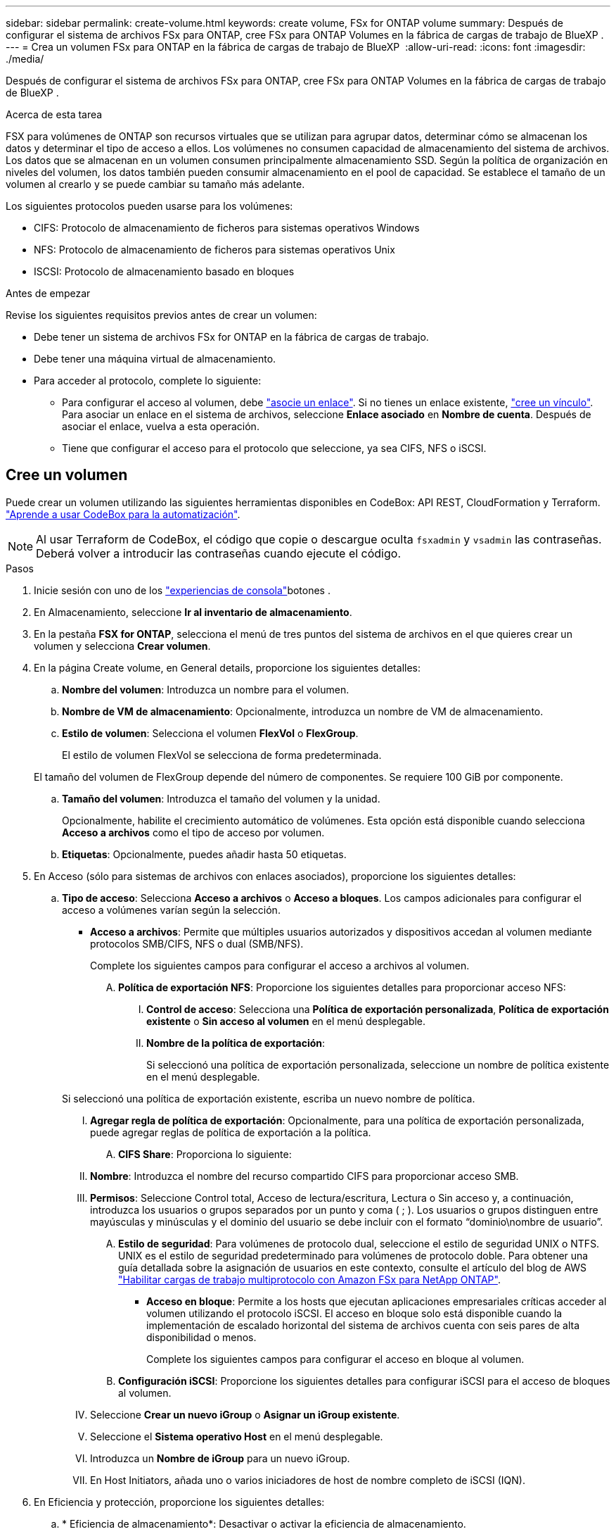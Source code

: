 ---
sidebar: sidebar 
permalink: create-volume.html 
keywords: create volume, FSx for ONTAP volume 
summary: Después de configurar el sistema de archivos FSx para ONTAP, cree FSx para ONTAP Volumes en la fábrica de cargas de trabajo de BlueXP . 
---
= Crea un volumen FSx para ONTAP en la fábrica de cargas de trabajo de BlueXP 
:allow-uri-read: 
:icons: font
:imagesdir: ./media/


[role="lead"]
Después de configurar el sistema de archivos FSx para ONTAP, cree FSx para ONTAP Volumes en la fábrica de cargas de trabajo de BlueXP .

.Acerca de esta tarea
FSX para volúmenes de ONTAP son recursos virtuales que se utilizan para agrupar datos, determinar cómo se almacenan los datos y determinar el tipo de acceso a ellos. Los volúmenes no consumen capacidad de almacenamiento del sistema de archivos. Los datos que se almacenan en un volumen consumen principalmente almacenamiento SSD. Según la política de organización en niveles del volumen, los datos también pueden consumir almacenamiento en el pool de capacidad. Se establece el tamaño de un volumen al crearlo y se puede cambiar su tamaño más adelante.

Los siguientes protocolos pueden usarse para los volúmenes:

* CIFS: Protocolo de almacenamiento de ficheros para sistemas operativos Windows
* NFS: Protocolo de almacenamiento de ficheros para sistemas operativos Unix
* ISCSI: Protocolo de almacenamiento basado en bloques


.Antes de empezar
Revise los siguientes requisitos previos antes de crear un volumen:

* Debe tener un sistema de archivos FSx for ONTAP en la fábrica de cargas de trabajo.
* Debe tener una máquina virtual de almacenamiento.
* Para acceder al protocolo, complete lo siguiente:
+
** Para configurar el acceso al volumen, debe link:manage-links.html["asocie un enlace"]. Si no tienes un enlace existente, link:create-link.html["cree un vínculo"]. Para asociar un enlace en el sistema de archivos, seleccione *Enlace asociado* en *Nombre de cuenta*. Después de asociar el enlace, vuelva a esta operación.
** Tiene que configurar el acceso para el protocolo que seleccione, ya sea CIFS, NFS o iSCSI.






== Cree un volumen

Puede crear un volumen utilizando las siguientes herramientas disponibles en CodeBox: API REST, CloudFormation y Terraform. link:https://docs.netapp.com/us-en/workload-setup-admin/use-codebox.html#how-to-use-codebox["Aprende a usar CodeBox para la automatización"^].


NOTE: Al usar Terraform de CodeBox, el código que copie o descargue oculta `fsxadmin` y `vsadmin` las contraseñas. Deberá volver a introducir las contraseñas cuando ejecute el código.

.Pasos
. Inicie sesión con uno de los link:https://docs.netapp.com/us-en/workload-setup-admin/console-experiences.html["experiencias de consola"^]botones .
. En Almacenamiento, seleccione *Ir al inventario de almacenamiento*.
. En la pestaña *FSX for ONTAP*, selecciona el menú de tres puntos del sistema de archivos en el que quieres crear un volumen y selecciona *Crear volumen*.
. En la página Create volume, en General details, proporcione los siguientes detalles:
+
.. *Nombre del volumen*: Introduzca un nombre para el volumen.
.. *Nombre de VM de almacenamiento*: Opcionalmente, introduzca un nombre de VM de almacenamiento.
.. *Estilo de volumen*: Selecciona el volumen *FlexVol* o *FlexGroup*.
+
El estilo de volumen FlexVol se selecciona de forma predeterminada.

+
El tamaño del volumen de FlexGroup depende del número de componentes. Se requiere 100 GiB por componente.

.. *Tamaño del volumen*: Introduzca el tamaño del volumen y la unidad.
+
Opcionalmente, habilite el crecimiento automático de volúmenes. Esta opción está disponible cuando selecciona *Acceso a archivos* como el tipo de acceso por volumen.

.. *Etiquetas*: Opcionalmente, puedes añadir hasta 50 etiquetas.


. En Acceso (sólo para sistemas de archivos con enlaces asociados), proporcione los siguientes detalles:
+
.. *Tipo de acceso*: Selecciona *Acceso a archivos* o *Acceso a bloques*. Los campos adicionales para configurar el acceso a volúmenes varían según la selección.
+
*** *Acceso a archivos*: Permite que múltiples usuarios autorizados y dispositivos accedan al volumen mediante protocolos SMB/CIFS, NFS o dual (SMB/NFS).
+
Complete los siguientes campos para configurar el acceso a archivos al volumen.

+
.... *Política de exportación NFS*: Proporcione los siguientes detalles para proporcionar acceso NFS:
+
..... *Control de acceso*: Selecciona una *Política de exportación personalizada*, *Política de exportación existente* o *Sin acceso al volumen* en el menú desplegable.
..... *Nombre de la política de exportación*:
+
Si seleccionó una política de exportación personalizada, seleccione un nombre de política existente en el menú desplegable.

+
Si seleccionó una política de exportación existente, escriba un nuevo nombre de política.

..... *Agregar regla de política de exportación*: Opcionalmente, para una política de exportación personalizada, puede agregar reglas de política de exportación a la política.


.... *CIFS Share*: Proporciona lo siguiente:
+
..... *Nombre*: Introduzca el nombre del recurso compartido CIFS para proporcionar acceso SMB.
..... *Permisos*: Seleccione Control total, Acceso de lectura/escritura, Lectura o Sin acceso y, a continuación, introduzca los usuarios o grupos separados por un punto y coma ( ; ). Los usuarios o grupos distinguen entre mayúsculas y minúsculas y el dominio del usuario se debe incluir con el formato “dominio\nombre de usuario”.


.... *Estilo de seguridad*: Para volúmenes de protocolo dual, seleccione el estilo de seguridad UNIX o NTFS. UNIX es el estilo de seguridad predeterminado para volúmenes de protocolo doble. Para obtener una guía detallada sobre la asignación de usuarios en este contexto, consulte el artículo del blog de AWS link:https://aws.amazon.com/blogs/storage/enabling-multiprotocol-workloads-with-amazon-fsx-for-netapp-ontap["Habilitar cargas de trabajo multiprotocolo con Amazon FSx para NetApp ONTAP"^].


*** *Acceso en bloque*: Permite a los hosts que ejecutan aplicaciones empresariales críticas acceder al volumen utilizando el protocolo iSCSI. El acceso en bloque solo está disponible cuando la implementación de escalado horizontal del sistema de archivos cuenta con seis pares de alta disponibilidad o menos.
+
Complete los siguientes campos para configurar el acceso en bloque al volumen.

+
.... *Configuración iSCSI*: Proporcione los siguientes detalles para configurar iSCSI para el acceso de bloques al volumen.
+
..... Seleccione *Crear un nuevo iGroup* o *Asignar un iGroup existente*.
..... Seleccione el *Sistema operativo Host* en el menú desplegable.
..... Introduzca un *Nombre de iGroup* para un nuevo iGroup.
..... En Host Initiators, añada uno o varios iniciadores de host de nombre completo de iSCSI (IQN).








. En Eficiencia y protección, proporcione los siguientes detalles:
+
.. * Eficiencia de almacenamiento*: Desactivar o activar la eficiencia de almacenamiento.
+
La eficiencia del almacenamiento se logra utilizando las funciones de deduplicación y compresión de ONTAP. La deduplicación elimina los bloques de datos duplicados. La compresión de datos comprime los bloques de datos para reducir la cantidad de almacenamiento físico necesaria.

.. *Archivos inmutables*: Esta función, también conocida como SnapLock, está desactivada por defecto. La habilitación de archivos inmutables impide que se eliminen o sobrescriban los datos durante un periodo de tiempo determinado. Habilitar esta función solo es posible durante la creación del volumen. Una vez habilitada la función, no puede deshabilitarse. Esta es una función premium de FSx para ONTAP que tiene un coste adicional. Para obtener más información, consulte link:https://docs.aws.amazon.com/fsx/latest/ONTAPGuide/how-snaplock-works.html["Cómo funciona SnapLock"^]en la documentación de Amazon FSx para NetApp ONTAP.
+
Al habilitar la función de archivos inmutables, los archivos de este volumen se confirman de forma permanente en un estado WORM inmutable (escritura única lectura múltiple).

+
Modos de retención:: Puede seleccionar entre dos modos de retención: _Enterprise_ o _Compliance_.
+
--
*** En el modo _Enterprise_, un archivo inmutable o SnapLock, el administrador puede eliminar un archivo durante su período de retención.
*** En el modo _Compliance_, no se puede eliminar un archivo WORM antes de que caduque su período de retención. De igual modo, el volumen inmutable no se puede eliminar hasta que caduquen los períodos de retención de todos los archivos en el volumen.


--
Período de retención:: El período de retención tiene dos valores: _Retention policy_ y _retention period_. La _retention policy_ define cuánto tiempo se retendrán los archivos en un estado WORM inmutable. Puede especificar su propia política de retención o utilizar la política de retención predeterminada (no especificada), que es de 30 años. Los periodos de retención mínimo y máximo definen el intervalo de tiempo permitido para bloquear archivos.
+
--
NOTA:: Incluso después de que caduque el período de retención, no es posible modificar un ARCHIVO WORM. Solo puede eliminarlo o establecer un nuevo período de retención para volver a activar la protección WORM.


--
Confirmación automática:: Tendrá la opción de activar la función de confirmación automática. La función de compromiso automático confirma un archivo en estado WORM en un volumen SnapLock si el archivo no cambió durante el período de compromiso automático. La función de compromiso automático está deshabilitada de forma predeterminada. Los archivos que desea confirmar automáticamente deben residir en un volumen de SnapLock.
Modo de adición de volúmenes:: No es posible modificar los datos existentes en un archivo protegido CON WORM. Sin embargo, los archivos inmutables le permiten conservar la protección de los datos existentes con archivos que se pueden agregar con WORM. Por ejemplo, puede generar archivos de registro o conservar datos de transmisión de audio o vídeo mientras escribe datos en ellos de forma incremental. link:https://docs.aws.amazon.com/fsx/latest/ONTAPGuide/worm-state.html#worm-state-append["Obtenga más información sobre el modo de adición de volúmenes"^] En documentación de Amazon FSx para NetApp ONTAP.
+
--
.Pasos para archivos inmutables
... Seleccione esta opción para habilitar *archivos inmutables con tecnología SnapLock*.
... Seleccione la casilla para aceptar y continuar.
... Selecciona *Activar*.
... *Modo de retención*: Selecciona el modo *Enterprise* o *Compliance*.
... *Período de retención*:
+
**** Seleccione la política de retención:
+
***** *Sin especificar*: Establece la política de retención a 30 años.
***** *Especifique el período*: Ingrese el número de segundos, minutos, horas, días, meses o años para establecer su propia política de retención.


**** Seleccione los períodos de retención mínimo y máximo:
+
***** *Mínimo*: Introduzca el número de segundos, minutos, horas, días, meses o años para establecer el período de retención mínimo.
***** *Máximo*: Introduzca el número de segundos, minutos, horas, días, meses o años para establecer el período de retención máximo.




... *Autocommit*: Desactiva o activa la autocommit. Si habilita la confirmación automática, establezca el período de compromiso automático.
... *Modo de adición de volumen*: Desactivar o activar. Permite agregar nuevo contenido a archivos WORM.


--


.. *Política de instantáneas*: Seleccione la política de instantáneas para especificar la frecuencia y retención de instantáneas.
+
Las siguientes son políticas predeterminadas de AWS. Para las políticas de Snapshot personalizadas, debe asociar un enlace.

+
`default`:: Esta política crea Snapshot de forma automática según la siguiente programación, siendo las copias Snapshot más antiguas eliminadas para dejar espacio para las copias más recientes:
+
--
*** Un máximo de seis instantáneas cada hora tomadas cinco minutos más allá de la hora.
*** Un máximo de dos instantáneas diarias tomadas de lunes a sábado a las 10 minutos después de la medianoche.
*** Un máximo de dos instantáneas semanales tomadas cada domingo a las 15 minutos después de la medianoche.
+

NOTE: Las horas de las instantáneas se basan en la zona horaria del sistema de archivos, que se establece de forma predeterminada en Hora universal coordinada (UTC). Para obtener información sobre cómo cambiar la zona horaria, consulte link:https://library.netapp.com/ecmdocs/ECMP1155684/html/GUID-E26E4C94-DF74-4E31-A6E8-1D2D2287A9A1.html["Mostrar y configurar la zona horaria del sistema"^] en la documentación de soporte de NetApp.



--
`default-1weekly`:: Esta política funciona del mismo modo que la `default` política, excepto que solo conserva una copia de Snapshot de la programación semanal.
`none`:: Esta política no toma ninguna instantánea. Es posible asignar esta política a los volúmenes para evitar que se tomen Snapshot automáticas.


.. *Política de niveles*: Seleccione la política de organización en niveles para los datos almacenados en el volumen.
+
_Balanced (Auto)_ es la política de organización en niveles predeterminada al crear un volumen con la consola de cargas de trabajo de fábrica. Para obtener más información sobre las políticas de organización en niveles de volúmenes, consulte link:https://docs.aws.amazon.com/fsx/latest/ONTAPGuide/volume-storage-capacity.html#data-tiering-policy["Capacidad de almacenamiento del volumen"^] la documentación de AWS FSx para NetApp ONTAP. Tenga en cuenta que la fábrica de carga de trabajo utiliza nombres basados en casos de uso en la consola de fábrica de cargas de trabajo para las políticas de organización en niveles e incluye los nombres de las políticas de organización en niveles de FSx para ONTAP entre paréntesis.



. En Configuración avanzada, proporcione lo siguiente:
+
.. *Ruta de unión*: Introduzca la ubicación en el espacio de nombres de la VM de almacenamiento donde se monta el volumen. La ruta de unión predeterminada es `/<volume-name>`.
.. *Lista de agregados*: Solo para volúmenes FlexGroup. Añada o quite agregados. El número mínimo de agregados es uno.
.. *Número de constituyentes*: Solo para volúmenes FlexGroup. Introduzca el número de componentes por agregado. Se requiere 100 GiB por componente.


. Seleccione *Crear*.


.Resultado
Se inicia la creación del volumen. Una vez creado, el nuevo volumen aparecerá en la pestaña Volumes.
